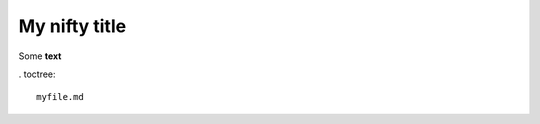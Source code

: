 My nifty title
==============================================

Some **text**


. toctree::

   myfile.md